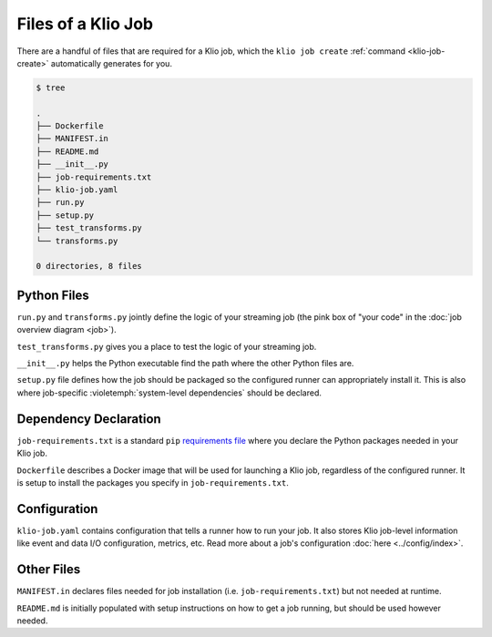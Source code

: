 Files of a Klio Job
===================

There are a handful of files that are required for a Klio job, which the ``klio job create`` :ref:`command <klio-job-create>` automatically generates for you.


.. code-block:: sh

    $ tree

    .
    ├── Dockerfile
    ├── MANIFEST.in
    ├── README.md
    ├── __init__.py
    ├── job-requirements.txt
    ├── klio-job.yaml
    ├── run.py
    ├── setup.py
    ├── test_transforms.py
    └── transforms.py

    0 directories, 8 files


Python Files
------------

``run.py`` and ``transforms.py`` jointly define the logic of your streaming job (the pink box of "your code" in the :doc:`job overview diagram <job>`).

``test_transforms.py`` gives you a place to test the logic of your streaming job.

``__init__.py`` helps the Python executable find the path where the other Python files are.

``setup.py`` file defines how the job should be packaged so the configured runner can appropriately install it.
This is also where job-specific :violetemph:`system-level dependencies` should be declared.

Dependency Declaration
----------------------

``job-requirements.txt`` is a standard ``pip`` `requirements file`_ where you declare the Python packages needed in your Klio job.

``Dockerfile`` describes a Docker image that will be used for launching a Klio job, regardless of the configured runner. It is setup to install the packages you specify in ``job-requirements.txt``.


Configuration
-------------
``klio-job.yaml`` contains configuration that tells a runner how to run your job.
It also stores Klio job-level information like event and data I/O configuration, metrics, etc.
Read more about a job's configuration :doc:`here <../config/index>`.


Other Files
-----------

``MANIFEST.in`` declares files needed for job installation (i.e. ``job-requirements.txt``) but not needed at runtime.

.. collapsible:: Why is this needed?

    The ``MANIFEST.in`` file must include any file required to *install* your job as a Python
    package (but not needed to run your job; those files are declared under ``data_files``
    in ``setup.py`` as referred above).

    When Klio launches the job for Dataflow, Dataflow will locally create a `source distribution`_
    of your job by running ``python setup.py sdist``. When running this, Python will tar together
    the files declared in ``setup.py`` as well as any non-Python files defined in `MANIFEST.in`_
    into a file called ``workflow.tar.gz`` (as named by Dataflow to then be uploaded).

    Then, on the worker, Dataflow will run ``pip install workflow.tar.gz``. ``pip`` will actually
    build a `wheel`_, installing packages defined in ``job-requirements.txt`` (and running any
    other custom commands defined in ``setup.py``). After the installation of the package via
    ``pip install workflow.tar.gz``, ``job-requirements.txt`` will effectively be gone and
    inaccessible to the job's code. Building a wheel ignores ``MANIFEST.in``, but includes all the
    files declared in ``setup.py``, the ones actually needed for running the Klio job.

``README.md`` is initially populated with setup instructions on how to get a job running, but should be used however needed.



.. _requirements file: https://pip.pypa.io/en/stable/user_guide/#requirements-files
.. _source distribution: https://packaging.python.org/guides/distributing-packages-using-setuptools/#source-distributions
.. _MANIFEST.in: https://packaging.python.org/guides/distributing-packages-using-setuptools/#manifest-in
.. _wheel: https://packaging.python.org/guides/distributing-packages-using-setuptools/#wheels
